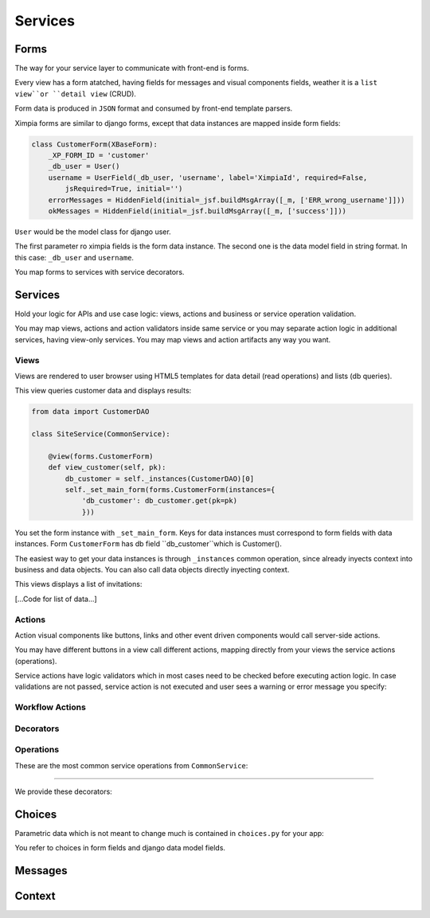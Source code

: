 
Services
========

Forms
-----

The way for your service layer to communicate with front-end is forms.

Every view has a form atatched, having fields for messages and visual components fields, weather
it is a ``list view``or ``detail view`` (CRUD).

Form data is produced in ``JSON`` format and consumed by front-end template parsers.

Ximpia forms are similar to django forms, except that data instances are mapped inside form
fields:

.. code-block:: python

    class CustomerForm(XBaseForm):
        _XP_FORM_ID = 'customer' 
        _db_user = User()
        username = UserField(_db_user, 'username', label='XimpiaId', required=False, 
            jsRequired=True, initial='')
        errorMessages = HiddenField(initial=_jsf.buildMsgArray([_m, ['ERR_wrong_username']]))
        okMessages = HiddenField(initial=_jsf.buildMsgArray([_m, ['success']]))

``User`` would be the model class for django user.

The first parameter ro ximpia fields is the form data instance. The second one is the
data model field in string format. In this case: ``_db_user`` and ``username``.

You map forms to services with service decorators.

Services
--------

Hold your logic for APIs and use case logic: views, actions and business or service
operation validation.

You may map views, actions and action validators inside same service or you may separate
action logic in additional services, having view-only services. You may map views and action
artifacts any way you want.

Views
^^^^^

Views are rendered to user browser using HTML5 templates for data detail (read operations) and
lists (db queries).

This view queries customer data and displays results:

.. code-block:: python

    from data import CustomerDAO
    
    class SiteService(CommonService):
    
        @view(forms.CustomerForm)
        def view_customer(self, pk):
            db_customer = self._instances(CustomerDAO)[0] 
            self._set_main_form(forms.CustomerForm(instances={
                'db_customer': db_customer.get(pk=pk)
                }))

You set the form instance with ``_set_main_form``. Keys for data instances must correspond to form fields with data instances. Form
``CustomerForm`` has db field ``db_customer``which is Customer().

The easiest way to get your data instances is through ``_instances`` common operation, since already inyects context into business 
and data objects. You can also call data objects directly inyecting context.

This views displays a list of invitations:

[...Code for list of data...]

Actions
^^^^^^^

Action visual components like buttons, links and other event driven components would call server-side actions.

You may have different buttons in a view call different actions, mapping directly from your views the service actions (operations).

Service actions have logic validators which in most cases need to be checked before executing action logic. In case validations are
not passed, service action is not executed and user sees a warning or error message you specify:


Workflow Actions
^^^^^^^^^^^^^^^^


Decorators
^^^^^^^^^^


Operations
^^^^^^^^^^

These are the most common service operations from ``CommonService``:

----

We provide these decorators:


Choices
-------

Parametric data which is not meant to change much is contained in ``choices.py`` for your app:

You refer to choices in form fields and django data model fields.

Messages
--------


Context
-------

